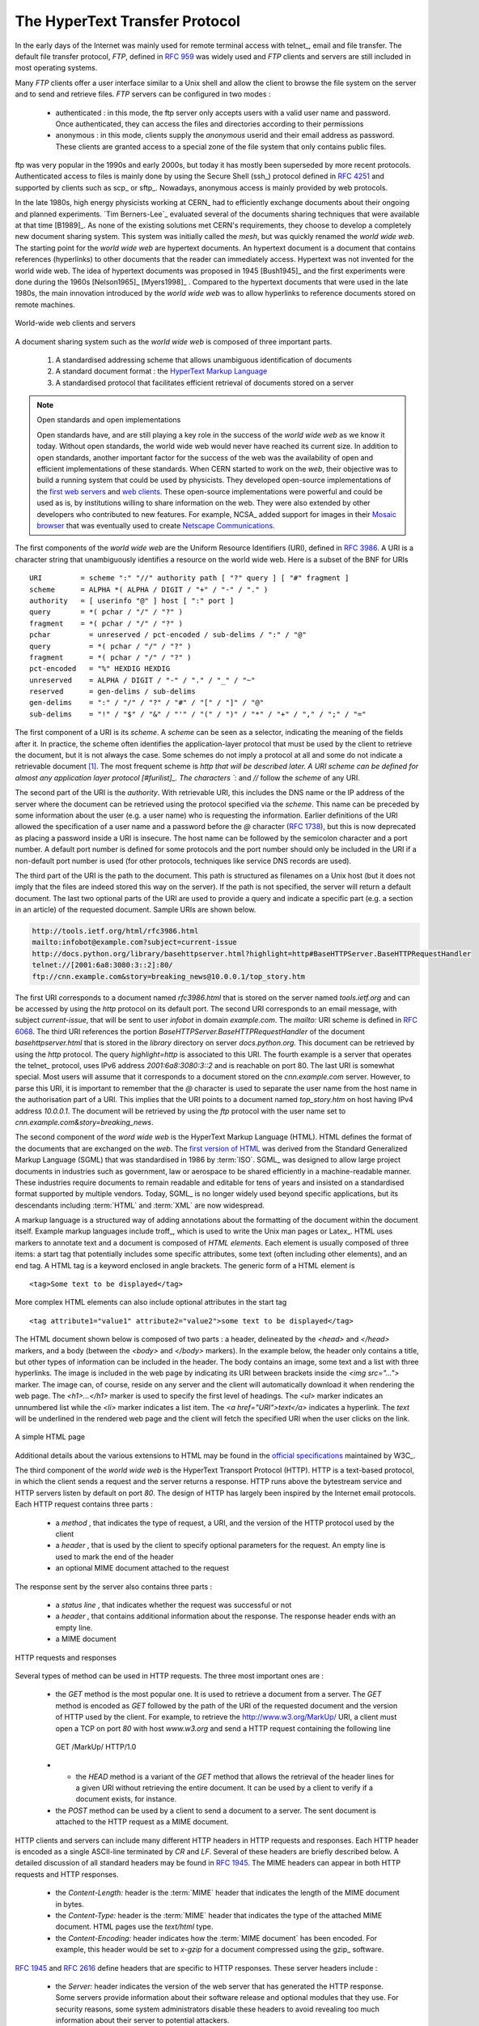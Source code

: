 .. Copyright |copy| 2010 by Olivier Bonaventure
.. This file is licensed under a `creative commons licence <http://creativecommons.org/licenses/by-sa/3.0/>`_

.. _HTTP:

The HyperText Transfer Protocol
================================

In the early days of the Internet was mainly used for remote terminal access with telnet_, email and file transfer. The default file transfer protocol, `FTP`, defined in :rfc:`959` was widely used and `FTP` clients and servers are still included in most operating systems.

Many `FTP` clients offer a user interface similar to a Unix shell and allow the client to browse the file system on the server and to send and retrieve files. `FTP` servers can be configured in two modes :

 - authenticated : in this mode, the ftp server only accepts users with a valid user name and password. Once authenticated, they can access the files and directories according to their permissions
 - anonymous : in this mode, clients supply the `anonymous` userid and their email address as password. These clients are granted access to a special zone of the file system that only contains public files. 

ftp was very popular in the 1990s and early 2000s, but today it has mostly been superseded by more recent protocols. Authenticated access to files is mainly done by using the Secure Shell (ssh_) protocol defined in :rfc:`4251` and supported by clients such as scp_ or sftp_. Nowadays, anonymous access is mainly provided by web protocols.

In the late 1980s, high energy physicists working at CERN_ had to efficiently exchange documents about their ongoing and planned experiments. `Tim Berners-Lee`_ evaluated several of the documents sharing techniques that were available at that time [B1989]_. As none of the existing solutions met CERN's requirements, they choose to develop a completely new document sharing system. This system was initially called the `mesh`, but was quickly renamed the `world wide web`. The starting point for the `world wide web` are hypertext documents. An hypertext document is a document that contains references (hyperlinks) to other documents that the reader can immediately access. Hypertext was not invented for the world wide web. The idea of hypertext documents was proposed in 1945 [Bush1945]_ and the first experiments were done during the 1960s [Nelson1965]_ [Myers1998]_ . Compared to the hypertext documents that were used in the late 1980s, the main innovation introduced by the `world wide web` was to allow hyperlinks to reference documents stored on remote machines. 


.. figure:: svg/www-basics.png
   :align: center
   :scale: 60 

   World-wide web clients and servers 


A document sharing system such as the `world wide web` is composed of three important parts.

 1. A standardised addressing scheme that allows unambiguous identification of documents 
 2. A standard document format : the `HyperText Markup Language <http://www.w3.org/MarkUp>`_
 3. A standardised protocol that facilitates efficient retrieval of documents stored on a server


.. note:: Open standards and open implementations

 Open standards have, and are still playing a key role in the success of the `world wide web` as we know it today. Without open standards, the world wide web would never have reached its current size. In addition to open standards, another important factor for the success of the web was the availability of open and efficient implementations of these standards. When CERN started to work on the `web`, their objective was to build a running system that could be used by physicists. They developed open-source implementations of the `first web servers <http://www.w3.org/Daemon/>`_ and `web clients <http://www.w3.org/Library/Activity.html>`_. These open-source implementations were powerful and could be used as is, by institutions willing to share information on the web. They were also extended by other developers who contributed to new features. For example, NCSA_ added support for images in their `Mosaic browser <http://en.wikipedia.org/wiki/Mosaic_(web_browser)>`_ that was eventually used to create `Netscape Communications <http://en.wikipedia.org/wiki/Netscape>`_. 


The first components of the `world wide web` are the Uniform Resource Identifiers (URI), defined in :rfc:`3986`. A URI is a character string that unambiguously identifies a resource on the world wide web. Here is a subset of the BNF for URIs ::

   URI         = scheme ":" "//" authority path [ "?" query ] [ "#" fragment ]
   scheme      = ALPHA *( ALPHA / DIGIT / "+" / "-" / "." )
   authority   = [ userinfo "@" ] host [ ":" port ]
   query       = *( pchar / "/" / "?" )
   fragment    = *( pchar / "/" / "?" )
   pchar         = unreserved / pct-encoded / sub-delims / ":" / "@"
   query         = *( pchar / "/" / "?" )
   fragment      = *( pchar / "/" / "?" )
   pct-encoded   = "%" HEXDIG HEXDIG
   unreserved    = ALPHA / DIGIT / "-" / "." / "_" / "~"
   reserved      = gen-delims / sub-delims
   gen-delims    = ":" / "/" / "?" / "#" / "[" / "]" / "@"
   sub-delims    = "!" / "$" / "&" / "'" / "(" / ")" / "*" / "+" / "," / ";" / "="


The first component of a URI is its `scheme`. A `scheme` can be seen as a selector, indicating the meaning of the fields after it. In practice, the scheme often identifies the application-layer protocol that must be used by the client to retrieve the document, but it is not always the case. Some schemes do not imply a protocol at all and some do not indicate a retrievable document [#furiretrieve]_. The most frequent scheme is `http that will be described later. A URI scheme can be defined for almost any application layer protocol [#furilist]_. The characters `:` and `//` follow the `scheme` of any URI.

The second part of the URI is the `authority`. With retrievable URI, this includes the DNS name or the IP address of the server where the document can be retrieved using the protocol specified via the `scheme`. This name can be preceded by some information about the user (e.g. a user name) who is requesting the information. Earlier definitions of the URI allowed the specification of a user name and a password before the `@` character (:rfc:`1738`), but this is now deprecated as placing a password inside a URI is insecure. The host name can be followed by the semicolon character and a port number. A default port number is defined for some protocols and the port number should only be included in the URI if a non-default port number is used (for other protocols, techniques like service DNS records are used).

The third part of the URI is the path to the document. This path is structured as filenames on a Unix host (but it does not imply that the files are indeed stored this way on the server). If the path is not specified, the server will return a default document. The last two optional parts of the URI are used to provide a query and indicate a specific part (e.g. a section in an article) of the requested document. Sample URIs are shown below.

.. code-block:: text

   http://tools.ietf.org/html/rfc3986.html
   mailto:infobot@example.com?subject=current-issue   
   http://docs.python.org/library/basehttpserver.html?highlight=http#BaseHTTPServer.BaseHTTPRequestHandler
   telnet://[2001:6a8:3080:3::2]:80/
   ftp://cnn.example.com&story=breaking_news@10.0.0.1/top_story.htm

.. The first URI corresponds to a document named `rfc3986.html` that is stored on the server named `tools.ietf.org` and can be accessed by using the `http` protocol on its default port. The second URI corresponds to an email message, with subject `current-issue`, that will be sent to user `infobot` in domain `example.com`. The `mailto:` URI scheme is defined in :rfc:`2368`. The third URI references the portion `BaseHTTPServer.BaseHTTPRequestHandler` of the document `basehttpserver.html` that is stored in the `library` directory on server `docs.python.org`. This document can be retrieved by using the `http` protocol. The query `highlight=http` is associated to this URI. The fourth example is a server that operates the telnet_ protocol, uses IPv6 address `2001:6a8:3080:3::2` and is reachable on port 80. The last URI is somewhat special. Most users will assume that it corresponds to a document stored on the `cnn.example.com` server. However, to parse this URI, it is important to remember that the `@` character is used to separate the user name from the host name in the authorisation part of a URI. This implies that the URI points to a document named `top_story.htm` on host having IPv4 address `10.0.0.1`. The document will be retrieved by using the `ftp` protocol with the user name set to `cnn.example.com&story=breaking_news`. 

The first URI corresponds to a document named `rfc3986.html` that is stored on the server named `tools.ietf.org` and can be accessed by using the `http` protocol on its default port. The second URI corresponds to an email message, with subject `current-issue`, that will be sent to user `infobot` in domain `example.com`. The `mailto:` URI scheme is defined in :rfc:`6068`. The third URI references the portion `BaseHTTPServer.BaseHTTPRequestHandler` of the document `basehttpserver.html` that is stored in the `library` directory on server `docs.python.org`. This document can be retrieved by using the `http` protocol. The query `highlight=http` is associated to this URI. The fourth example is a server that operates the telnet_ protocol, uses IPv6 address `2001:6a8:3080:3::2` and is reachable on port 80. The last URI is somewhat special. Most users will assume that it corresponds to a document stored on the `cnn.example.com` server. However, to parse this URI, it is important to remember that the `@` character is used to separate the user name from the host name in the authorisation part of a URI. This implies that the URI points to a document named `top_story.htm` on host having IPv4 address `10.0.0.1`. The document will be retrieved by using the `ftp` protocol with the user name set to `cnn.example.com&story=breaking_news`. 

The second component of the `word wide web` is the HyperText Markup Language (HTML). HTML defines the format of the documents that are exchanged on the `web`. The `first version of HTML <http://www.w3.org/History/19921103-hypertext/hypertext/WWW/MarkUp/Tags.html>`_ was derived from the Standard Generalized Markup Language (SGML) that was standardised in 1986 by :term:`ISO`. SGML_ was designed to allow large project documents in industries such as government, law or aerospace to be shared efficiently in a machine-readable manner. These industries require documents to remain readable and editable for tens of years and insisted on a standardised format supported by multiple vendors. Today, SGML_ is no longer widely used beyond specific applications, but its descendants including :term:`HTML` and :term:`XML` are now widespread.

A markup language is a structured way of adding annotations about the formatting of the document within the document itself. Example markup languages include troff_, which is used to write the Unix man pages or Latex_. HTML uses markers to annotate text and a document is composed of `HTML elements`. Each element is usually composed of three items: a start tag that potentially includes some specific attributes, some text (often including other elements), and an end tag. A HTML tag is a keyword enclosed in angle brackets. The generic form of a HTML element is ::

 <tag>Some text to be displayed</tag>

More complex HTML elements can also include optional attributes in the start tag ::
 
 <tag attribute1="value1" attribute2="value2">some text to be displayed</tag>

The HTML document shown below is composed of two parts : a header, delineated by the `<head>` and `</head>` markers, and a body (between the `<body>` and `</body>` markers). In the example below, the header only contains a title, but other types of information can be included in the header. The body contains an image, some text and a list with three hyperlinks. The image is included in the web page by indicating its URI between brackets inside the `<img src="...">` marker. The image can, of course, reside on any server and the client will automatically download it when rendering the web page. The `<h1>...</h1>` marker is used to specify the first level of headings. The `<ul>` marker indicates an unnumbered list while the `<li>` marker indicates a list item. The `<a href="URI">text</a>` indicates a hyperlink. The `text` will be underlined in the rendered web page and the client will fetch the specified URI when the user clicks on the link.

.. figure:: png/app-fig-015-c.png
   :align: center
   :scale: 80 

   A simple HTML page 

Additional details about the various extensions to HTML may be found in the `official specifications <http://www.w3.org/MarkUp/>`_ maintained by W3C_.

The third component of the `world wide web` is the HyperText Transport Protocol (HTTP). HTTP is a text-based protocol, in which the client sends a request and the server returns a response. HTTP runs above the bytestream service and HTTP servers listen by default on port `80`. The design of HTTP has largely been inspired by the Internet email protocols. Each HTTP request contains three parts :

 - a `method` , that indicates the type of request, a URI, and the version of the HTTP protocol used by the client 
 - a `header` , that is used by the client to specify optional parameters for the request. An empty line is used to mark the end of the header
 - an optional MIME document attached to the request

The response sent by the server also contains three parts :

 - a `status line` , that indicates whether the request was successful or not
 - a `header` , that contains additional information about the response. The response header ends with an empty line.
 - a MIME document 

.. figure:: svg/http-requests-responses.png
   :align: center
   :scale: 60 

   HTTP requests and responses


Several types of method can be used in HTTP requests. The three most important ones are :

 - the `GET` method is the most popular one. It is used to retrieve a document from a server. The `GET` method is encoded as `GET` followed by the path of the URI of the requested document and the version of HTTP used by the client. For example, to retrieve the http://www.w3.org/MarkUp/ URI, a client must open a TCP on port `80` with host `www.w3.org` and send a HTTP request containing the following line ::

  GET /MarkUp/ HTTP/1.0

 - - the `HEAD` method is a variant of the `GET` method that allows the retrieval of the header lines for a given URI without retrieving the entire document. It can be used by a client to verify if a document exists, for instance. 
 - the `POST` method can be used by a client to send a document to a server. The sent document is attached to the HTTP request as a MIME document.


HTTP clients and servers can include many different HTTP headers in HTTP requests and responses. Each HTTP header is encoded as a single ASCII-line terminated by `CR` and `LF`. Several of these headers are briefly described below. A detailed discussion of all standard headers may be found in :rfc:`1945`. The MIME headers can appear in both HTTP requests and HTTP responses.

 - the `Content-Length:` header is the :term:`MIME` header that indicates the length of the MIME document in bytes.
 - the `Content-Type:` header is the :term:`MIME` header that indicates the type of the attached MIME document. HTML pages use the `text/html` type.
 - the `Content-Encoding:` header indicates how the :term:`MIME document` has been encoded. For example, this header would be set to `x-gzip` for a document compressed using the gzip_ software. 

:rfc:`1945` and :rfc:`2616` define headers that are specific to HTTP responses. These server headers include :

 - the `Server:` header indicates the version of the web server that has generated the HTTP response. Some servers provide information about their software release and optional modules that they use. For security reasons, some system administrators disable these headers to avoid revealing too much information about their server to potential attackers.
 - the `Date:` header indicates when the HTTP response has been produced by the server.
 - the `Last-Modified:` header indicates the date and time of the last modification of the document attached to the HTTP response. 
 
Similarly, the following header lines can only appear inside HTTP requests sent by a client :

 - the `User-Agent:` header provides information about the client that has generated the HTTP request. Some servers analyse this header line and return different headers and sometimes different documents for different user agents.
 - the `If-Modified-Since:` header is followed by a date. It enables clients to cache in memory or on disk the recent or most frequently used documents. When a client needs to request a URI from a server, it first checks whether the document is already in its cache. If it is, the client sends a HTTP request with the `If-Modified-Since:` header indicating the date of the cached document. The server will only return the document attached to the HTTP response if it is newer than the version stored in the client's cache. 
 - the `Referrer:` header is followed by a URI. It indicates the URI of the document that the client visited before sending this HTTP request. Thanks to this header, the server can know the URI of the document containing the hyperlink followed by the client, if any. This information is very useful to measure the impact of advertisements containing hyperlinks placed on websites. 
 - the `Host:` header contains the fully qualified domain name of the URI being requested. 

.. note:: The importance of the `Host:` header line

 The first version of HTTP did not include the `Host:` header line. This was a severe limitation for web hosting companies. For example consider a web hosting company that wants to serve both `web.example.com` and `www.example.net` on the same physical server. Both web sites contain a `/index.html` document. When a client sends a request for either `http://web.example.com/index.html` or `http://www.example.net/index.html`, the HTTP 1.0 request contains the following line :

 .. code-block:: text

   GET /index.html HTTP/1.0

 By parsing this line, a server cannot determine which `index.html` file is requested. Thanks to the `Host:` header line, the server knows whether the request is for `http://web.example.com/index.html` or `http://www.dummy.net/index.html`. Without the `Host:` header, this is impossible. The `Host:` header line allowed web hosting companies to develop their business by supporting a large number of independent web servers on the same physical server. 

The status line of the HTTP response begins with the version of HTTP used by the server (usually `HTTP/1.0` defined in :rfc:`1945` or `HTTP/1.1` defined in :rfc:`2616`) followed by a three digit status code and additional information in English. HTTP status codes have a similar structure as the reply codes used by SMTP. 

 - All status codes starting with digit `2` indicate a valid response. `200 Ok` indicates that the HTTP request was successfully processed by the server and that the response is valid.
 - All status codes starting with digit `3` indicate that the requested document is no longer available on the server. `301 Moved Permanently` indicates that the requested document is no longer available on this server. A `Location:` header containing the new URI of the requested document is inserted in the HTTP response. `304 Not Modified` is used in response to an HTTP request containing the `If-Modified-Since:` header. This status line is used by the server if the document stored on the server is not more recent than the date indicated in the `If-Modified-Since:` header.
 - All status codes starting with digit `4` indicate that the server has detected an error in the HTTP request sent by the client. `400 Bad Request` indicates a syntax error in the HTTP request. `404 Not Found` indicates that the requested document does not exist on the server.
 - All status codes starting with digit `5` indicate an error on the server. `500 Internal Server Error` indicates that the server could not process the request due to an error on the server itself.

In both the HTTP request and the HTTP response, the MIME document refers to a representation of the document with the MIME headers indicating the type of document and its size.

As an illustration of HTTP/1.0, the transcript below shows a HTTP request for `http://www.ietf.org <http://www.ietf.org>`_ and the corresponding HTTP response. The HTTP request was sent using the curl_ command line tool. The `User-Agent:` header line contains more information about this client software. There is no MIME document attached to this HTTP request, and it ends with a blank line. 

.. code-block:: text
 
   GET / HTTP/1.0
   User-Agent: curl/7.19.4 (universal-apple-darwin10.0) libcurl/7.19.4 OpenSSL/0.9.8l zlib/1.2.3
   Host: www.ietf.org
  

The HTTP response indicates the version of the server software used with the modules included. The `Last-Modified:` header indicates that the requested document was modified about one week before the request. A HTML document (not shown) is attached to the response. Note the blank line between the header of the HTTP response and the attached MIME document. The `Server:` header line has been truncated in this output.

.. code-block:: text
 
  HTTP/1.1 200 OK
  Date: Mon, 15 Mar 2010 13:40:38 GMT
  Server: Apache/2.2.4 (Linux/SUSE) mod_ssl/2.2.4 OpenSSL/0.9.8e (truncated)
  Last-Modified: Tue, 09 Mar 2010 21:26:53 GMT
  Content-Length: 17019
  Content-Type: text/html
  
  <!DOCTYPE HTML PUBLIC .../HTML>

HTTP was initially designed to share self-contained text documents. For this reason, and to ease the implementation of clients and servers, the designers of HTTP chose to open a TCP connection for each HTTP request. This implies that a client must open one TCP connection for each URI that it wants to retrieve from a server as illustrated on the figure below. For a web page containing only text documents this was a reasonable design choice as the client usually remains idle while the (human) user is reading the retrieved document. 

.. figure:: png/app-fig-016-c.png
   :align: center
   :scale: 60

   HTTP 1.0 and the underlying TCP connection

However, as the web evolved to support richer documents containing images, opening a TCP connection for each URI became a performance problem [Mogul1995]_. Indeed, besides its HTML part, a web page may include dozens of images or more. Forcing the client to open a TCP connection for each component of a web page has two important drawbacks. First, the client and the server must exchange packets to open and close a TCP connection as we will see later. This increases the network overhead and the total delay of completely retrieving all the components of a web page. Second, a large number of established TCP connections may be a performance bottleneck on servers. 

This problem was solved by extending HTTP to support persistent TCP connections :rfc:`2616`. A persistent connection is a TCP connection over which a client may send several HTTP requests. This is illustrated in the figure below.  

.. figure:: svg/http-persistent.png
   :align: center
   :scale: 60

   HTTP 1.1 persistent connections

To allow the clients and servers to control the utilisation of these persistent TCP connections, HTTP 1.1 :rfc:`2616` defines several new HTTP headers :

 - The `Connection:` header is used with the `Keep-Alive` argument by the client to indicate that it expects the underlying TCP connection to be persistent. When this header is used with the `Close` argument, it indicates that the entity that sent it will close the underlying TCP connection at the end of the HTTP response.
 - The `Keep-Alive:` header is used by the server to inform the client about how it agrees to use the persistent connection. A typical `Keep-Alive:` contains two parameters : the maximum number of requests that the server agrees to serve on the underlying TCP connection and the timeout (in seconds) after which the server will close an idle connection

The example below shows the operation of HTTP/1.1 over a persistent TCP connection to retrieve three URIs stored on the same server. Once the connection has been established, the client sends its first request with the `Connection: keep-alive` header to request a persistent connection. 

.. code-block:: text
 
  GET / HTTP/1.1
  Host: www.kame.net
  User-Agent: Mozilla/5.0 (Macintosh; U; Intel Mac OS X 10_6_2; en-us) 
  Connection: keep-alive


The server replies with the `Connection: Keep-Alive` header and indicates that it accepts a maximum of 100 HTTP requests over this connection and that it will close the connection if it remains idle for 15 seconds. 

.. code-block:: text

  HTTP/1.1 200 OK
  Date: Fri, 19 Mar 2010 09:23:37 GMT
  Server: Apache/2.0.63 (FreeBSD) PHP/5.2.12 with Suhosin-Patch
  Keep-Alive: timeout=15, max=100
  Connection: Keep-Alive
  Content-Length: 3462
  Content-Type: text/html

  <html>...   </html>


The client sends a second request for the style sheet of the retrieved web page.

.. code-block:: text
 
 GET /style.css HTTP/1.1
 Host: www.kame.net
 Referer: http://www.kame.net/
 User-Agent: Mozilla/5.0 (Macintosh; U; Intel Mac OS X 10_6_2; en-us) 
 Connection: keep-alive


The server replies with the requested style sheet and maintains the persistent connection. Note that the server only accepts 99 remaining HTTP requests over this persistent connection. 

.. code-block:: text

 HTTP/1.1 200 OK
 Date: Fri, 19 Mar 2010 09:23:37 GMT
 Server: Apache/2.0.63 (FreeBSD) PHP/5.2.12 with Suhosin-Patch
 Last-Modified: Mon, 10 Apr 2006 05:06:39 GMT
 Content-Length: 2235
 Keep-Alive: timeout=15, max=99
 Connection: Keep-Alive
 Content-Type: text/css

 ...

Then the client automatically requests the web server's icon [#ffavicon]_ , that could be displayed by the browser. This server does not contain such URI and thus replies with a `404` HTTP status. However, the underlying TCP connection is not closed immediately. 

.. code-block:: text

 GET /favicon.ico HTTP/1.1
 Host: www.kame.net
 Referer: http://www.kame.net/
 User-Agent: Mozilla/5.0 (Macintosh; U; Intel Mac OS X 10_6_2; en-us) 
 Connection: keep-alive

 HTTP/1.1 404 Not Found
 Date: Fri, 19 Mar 2010 09:23:40 GMT
 Server: Apache/2.0.63 (FreeBSD) PHP/5.2.12 with Suhosin-Patch
 Content-Length: 318
 Keep-Alive: timeout=15, max=98
 Connection: Keep-Alive
 Content-Type: text/html; charset=iso-8859-1

 <!DOCTYPE HTML PUBLIC "-//IETF//DTD HTML 2.0//EN"> ...


As illustrated above, a client can send several HTTP requests over the same persistent TCP connection. However, it is important to note that all of these HTTP requests are considered to be independent by the server. Each HTTP request must be self-contained. This implies that each request must include all the header lines that are required by the server to understand the request. The independence of these requests is one of the important design choices of HTTP. As a consequence of this design choice, when a server processes a HTTP request, it doesn't' use any other information than what is contained in the request itself. This explains why the client adds its `User-Agent:` header in all of the HTTP requests it sends over the persistent TCP connection.

However, in practice, some servers want to provide content tuned for each user. For example, some servers can provide information in several languages or other servers want to provide advertisements that are targeted to different types of users. To do this, servers need to maintain some information about the preferences of each user and use this information to produce content matching the user's preferences. HTTP contains several mechanisms that enable to solve this problem. We discuss three of them below. 

A first solution is to force the users to be authenticated. This was the solution used by `FTP` to control the files that each user could access. Initially, user names and passwords could be included inside URIs :rfc:`1738`. However, placing passwords in the clear in a potentially publicly visible URI is completely insecure and this usage has now been deprecated :rfc:`3986`. HTTP supports several extension headers :rfc:`2617` that can be used by a server to request the authentication of the client by providing his/her credentials. However, user names and passwords have not been popular on web servers as they force human users to remember one user name and one password per server. Remembering a password is acceptable when a user needs to access protected content, but users will not accept the need for a user name and password only to receive targeted advertisements from the web sites that they visit.

A second solution to allow servers to tune that content to the needs and capabilities of the user is to rely on the different types of `Accept-*` HTTP headers. For example, the `Accept-Language:` can be used by the client to indicate its preferred languages. Unfortunately, in practice this header is usually set based on the default language of the browser and it is not possible for a user to indicate the language it prefers to use by selecting options on each visited web server.

The third, and widely adopted, solution are HTTP cookies. HTTP cookies were initially developed as a private extension by Netscape_. They are now part of the standard :rfc:`6265`. In a nutshell, a cookie is a short string that is chosen by a server to represent a given client. Two HTTP headers are used : `Cookie:` and `Set-Cookie:`. When a server receives an HTTP request from a new client (i.e. an HTTP request that does not contain the `Cookie:` header), it generates a cookie for the client and includes it in the `Set-Cookie:` header of the returned HTTP response. The `Set-Cookie:` header contains several additional parameters including the domain names for which the cookie is valid. The client stores all received cookies on disk and every time it sends a HTTP request, it verifies whether it already knows a cookie for this domain. If so, it attaches the `Cookie:` header to the HTTP request. This is illustrated in the figure below with HTTP 1.1, but cookies also work with HTTP 1.0.

.. figure:: svg/http-cookies.png
   :align: center
   :scale: 60 

   HTTP cookies

.. note:: Privacy issues with HTTP cookies

 The HTTP cookies introduced by Netscape_ are key for large e-commerce websites. However, they have also raised many discussions concerning their `potential misuses <http://www.nytimes.com/2001/09/04/technology/04COOK.html>`_. Consider `ad.com`, a company that delivers lots of advertisements on web sites. A web site that wishes to include `ad.com`'s advertisements next to its content will add links to `ad.com` inside its HTML pages. If `ad.com` is used by many web sites, `ad.com` could be able to track the interests of all the users that visit its client websites and use this information to provide targeted advertisements. Privacy advocates have even `sued <http://epic.org/privacy/internet/cookies/>`_ online advertisement companies to force them to comply with the privacy regulations. More recent related technologies also raise `privacy concerns <http://www.eff.org/deeplinks/2009/09/new-cookie-technologies-harder-see-and-remove-wide>`_ 
 
.. rubric:: Footnotes

.. [#furiretrieve] An example of a non-retrievable URI is `urn:isbn:0-380-81593-1` which is an unique identifier for a book, through the urn scheme (see :rfc:`3187`). Of course, any URI can be make retrievable via a dedicated server or a new protocol but this one has no explicit protocol. Same thing for the scheme tag (see :rfc:`4151`), often used in Web syndication (see :rfc:`4287` about the Atom syndication format). Even when the scheme is retrievable (for instance with http`), it is often used only as an identifier, not as a way to get a resource. See  http://norman.walsh.name/2006/07/25/namesAndAddresses for a good explanation.


.. [#furilist] The list of standard URI schemes is maintained by IANA_ at http://www.iana.org/assignments/uri-schemes.html

.. [#ffavicon] Favorite icons are small icons that are used to represent web servers in the toolbar of Internet browsers. Microsoft added this feature in their browsers without taking into account the W3C standards. See http://www.w3.org/2005/10/howto-favicon for a discussion on how to cleanly support such favorite icons.



